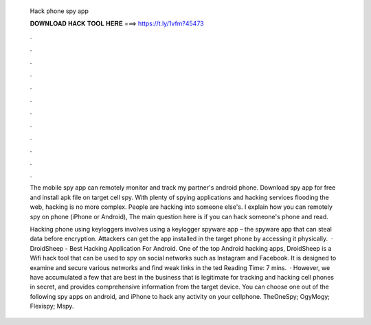  Hack phone spy app
  
  
  
  𝐃𝐎𝐖𝐍𝐋𝐎𝐀𝐃 𝐇𝐀𝐂𝐊 𝐓𝐎𝐎𝐋 𝐇𝐄𝐑𝐄 ===> https://t.ly/1vfm?45473
  
  
  
  .
  
  
  
  .
  
  
  
  .
  
  
  
  .
  
  
  
  .
  
  
  
  .
  
  
  
  .
  
  
  
  .
  
  
  
  .
  
  
  
  .
  
  
  
  .
  
  
  
  .
  
  The mobile spy app can remotely monitor and track my partner's android phone. Download spy app for free and install apk file on target cell  spy. With plenty of spying applications and hacking services flooding the web, hacking is no more complex. People are hacking into someone else's. I explain how you can remotely spy on phone (iPhone or Android), The main question here is if you can hack someone's phone and read.
  
  Hacking phone using keyloggers involves using a keylogger spyware app – the spyware app that can steal data before encryption. Attackers can get the app installed in the target phone by accessing it physically.  · DroidSheep - Best Hacking Application For Android. One of the top Android hacking apps, DroidSheep is a Wifi hack tool that can be used to spy on social networks such as Instagram and Facebook. It is designed to examine and secure various networks and find weak links in the ted Reading Time: 7 mins.  · However, we have accumulated a few that are best in the business that is legitimate for tracking and hacking cell phones in secret, and provides comprehensive information from the target device. You can choose one out of the following spy apps on android, and iPhone to hack any activity on your cellphone. TheOneSpy; OgyMogy; Flexispy; Mspy.
